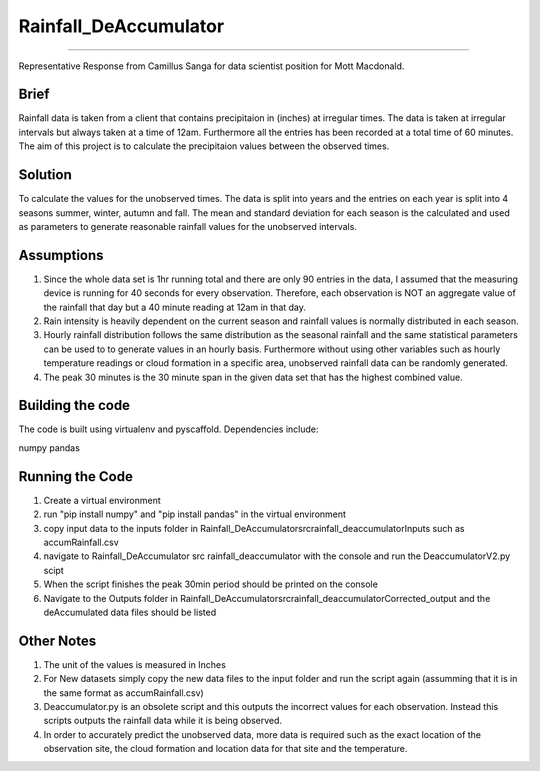 ======================
======================
Rainfall_DeAccumulator
======================
======================

Representative Response from Camillus Sanga for data scientist position for Mott Macdonald. 

=====
Brief
=====

Rainfall data is taken from a client that contains precipitaion in (inches) at irregular times. The data is taken at irregular intervals but always taken at a time of 12am. Furthermore all the entries has been recorded at a total time of 60 minutes. The aim of this project is to calculate the precipitaion values between the observed times. 

========
Solution
========

To calculate the values for the unobserved times. The data is split into years and the entries on each year is split into 4 seasons summer, winter, autumn and fall. The mean and standard deviation for each season is the calculated and used as parameters to generate reasonable rainfall values for the unobserved intervals. 

===========
Assumptions
===========

1. Since the whole data set is 1hr running total and there are only 90 entries in the data, I assumed that the measuring device is running for 40 seconds for every observation. Therefore, each observation is NOT an aggregate value of the rainfall that day but a 40 minute reading at 12am in that day.  

2. Rain intensity is heavily dependent on the current season and rainfall values is normally distributed in each season. 

3. Hourly rainfall distribution follows the same distribution as the seasonal rainfall and the same statistical parameters can be used to to generate values in an hourly basis. Furthermore without using other variables such as hourly temperature readings or cloud formation in a specific area, unobserved rainfall data can be randomly generated. 

4. The peak 30 minutes is the 30 minute span in the given data set that has the highest combined value. 


==================
Building the code
==================

The code is built using virtualenv and pyscaffold.
Dependencies include:

numpy 
pandas




================
Running the Code
================

1. Create a virtual environment
2. run "pip install numpy" and "pip install pandas" in the virtual environment
3. copy input data to the inputs folder in \ Rainfall_DeAccumulator\src\rainfall_deaccumulator\Inputs such as accumRainfall.csv
4. navigate to Rainfall_DeAccumulator \ src \ rainfall_deaccumulator with the console and run the DeaccumulatorV2.py scipt
5. When the script finishes the peak 30min period should be printed on the console
6. Navigate to the Outputs folder in  Rainfall_DeAccumulator\src\rainfall_deaccumulator\Corrected_output and the deAccumulated data files should be listed



============
Other Notes
============
1. The unit of the values is measured in Inches
2. For New datasets simply copy the new data files to the input folder and run the script again (assumming that it is in the same format as accumRainfall.csv)
3. Deaccumulator.py is an obsolete script and this outputs the incorrect values for each observation. Instead this scripts outputs the rainfall data while it is being observed. 
4. In order to accurately predict the unobserved data, more data is required such as the exact location of the observation site, the cloud formation and location data for that site and the temperature. 



